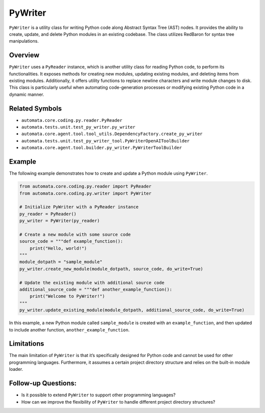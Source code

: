 PyWriter
========

``PyWriter`` is a utility class for writing Python code along Abstract
Syntax Tree (AST) nodes. It provides the ability to create, update, and
delete Python modules in an existing codebase. The class utilizes
RedBaron for syntax tree manipulations.

Overview
--------

``PyWriter`` uses a ``PyReader`` instance, which is another utility
class for reading Python code, to perform its functionalities. It
exposes methods for creating new modules, updating existing modules, and
deleting items from existing modules. Additionally, it offers utility
functions to replace newline characters and write module changes to
disk. This class is particularly useful when automating code-generation
processes or modifying existing Python code in a dynamic manner.

Related Symbols
---------------

-  ``automata.core.coding.py.reader.PyReader``
-  ``automata.tests.unit.test_py_writer.py_writer``
-  ``automata.core.agent.tool.tool_utils.DependencyFactory.create_py_writer``
-  ``automata.tests.unit.test_py_writer_tool.PyWriterOpenAIToolBuilder``
-  ``automata.core.agent.tool.builder.py_writer.PyWriterToolBuilder``

Example
-------

The following example demonstrates how to create and update a Python
module using ``PyWriter``.

.. code:: python

   from automata.core.coding.py.reader import PyReader
   from automata.core.coding.py.writer import PyWriter

   # Initialize PyWriter with a PyReader instance
   py_reader = PyReader()
   py_writer = PyWriter(py_reader)

   # Create a new module with some source code
   source_code = """def example_function():
       print("Hello, world!")
   """
   module_dotpath = "sample_module"
   py_writer.create_new_module(module_dotpath, source_code, do_write=True)

   # Update the existing module with additional source code
   additional_source_code = """def another_example_function():
       print("Welcome to PyWriter!")
   """
   py_writer.update_existing_module(module_dotpath, additional_source_code, do_write=True)

In this example, a new Python module called ``sample_module`` is created
with an ``example_function``, and then updated to include another
function, ``another_example_function``.

Limitations
-----------

The main limitation of ``PyWriter`` is that it’s specifically designed
for Python code and cannot be used for other programming languages.
Furthermore, it assumes a certain project directory structure and relies
on the built-in module loader.

Follow-up Questions:
--------------------

-  Is it possible to extend ``PyWriter`` to support other programming
   languages?
-  How can we improve the flexibility of ``PyWriter`` to handle
   different project directory structures?
